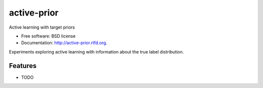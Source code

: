 ===============================
active-prior
===============================

.. image:: https://badge.fury.io/py/active-prior.png
    :target: http://badge.fury.io/py/active-prior
    
.. image:: https://travis-ci.org/aronwc/active-prior.png?branch=master
        :target: https://travis-ci.org/aronwc/active-prior

.. image:: https://pypip.in/d/active-prior/badge.png
        :target: https://crate.io/packages/active-prior?version=latest


Active learning with target priors

* Free software: BSD license
* Documentation: http://active-prior.rtfd.org.

Experiments exploring active learning with information about the true label distribution.

Features
--------

* TODO
